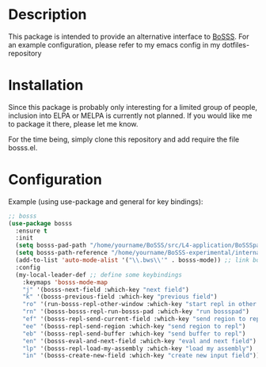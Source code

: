 * Description
This package is intended to provide an alternative interface to [[https://github.com/FDYdarmstadt/BoSSS][BoSSS]].
For an example configuration, please refer to my emacs config in my dotfiles-repository

* Installation
Since this package is probably only interesting for a limited group of people, 
inclusion into ELPA or MELPA is currently not planned. If you would like me to 
package it there, please let me know.

For the time being, simply clone this repository and add require the file bosss.el.

* Configuration
Example (using use-package and general for key bindings):

#+BEGIN_SRC emacs-lisp
;; bosss
(use-package bosss
  :ensure t
  :init
  (setq bosss-pad-path "/home/yourname/BoSSS/src/L4-application/BoSSSpad/bin/Debug/BoSSSpad.exe") ;; path to BoSSSpad.exe
  (setq bosss-path-reference "/home/yourname/BoSSS-experimental/internal/src/private-kli/RANS_Solver/bin/Debug/RANS_Solver.exe") ;; optional: add a reference path to your project executable
  (add-to-list 'auto-mode-alist '("\\.bws\\'" . bosss-mode)) ;; link bosss-mode to .bws file type
  :config
  (my-local-leader-def ;; define some keybindings
    :keymaps 'bosss-mode-map
    "j" '(bosss-next-field :which-key "next field")
    "k" '(bosss-previous-field :which-key "previous field")
    "ro" '(run-bosss-repl-other-window :which-key "start repl in other window")
    "rn" '(bosss-bosss-repl-run-bosss-pad :which-key "run bossspad")
    "ef" '(bosss-repl-send-current-field :which-key "send region to repl")
    "ee" '(bosss-repl-send-region :which-key "send region to repl")
    "eb" '(bosss-repl-send-buffer :which-key "send buffer to repl")
    "en" '(bosss-eval-and-next-field :which-key "eval and next field")
    "lp" '(bosss-repl-load-my-assembly :which-key "load my assembly")
    "in" '(bosss-create-new-field :which-key "create new input field")))
#+END_SRC

